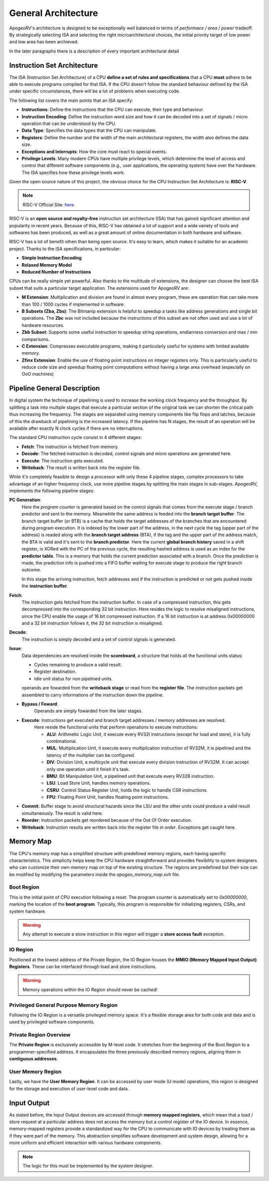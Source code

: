 General Architecture 
==================== 

ApogeoRV's architecture is designed to be exceptionally well balanced in terms of *performace / area / power* tradeoff. 
By strategically selecting ISA and selecting the right microarchitectural choices, the initial priority target of low power and low area has been archieved. 

In the later paragraphs there is a description of every important architectural detail 


Instruction Set Architecture
----------------------------

The ISA (Instruction Set Architecture) of a CPU **define a set of rules and specifications** that a CPU **must** adhere to be able to execute programs compiled for that ISA. 
If the CPU doesn't follow the standard behaviour defined by the ISA under specific circumstances, there will be a lot of problems when executing code. 

The following list covers the main points that an ISA specify: 

* **Instructions**: Define the instructions that the CPU can execute, their type and behaviour. 
* **Instruction Encoding**: Define the instruction word size and how it can be decoded into a set of signals / micro operation that can be understood by the CPU. 
* **Data Type**: Specifies the data types that the CPU can manipulate. 
* **Registers**: Define the number and the width of the main architectural registers, the width also defines the data size.
* **Exceptions and Interrupts**: How the core must react to special events. 
* **Privilege Levels**: Many modern CPUs have multiple privilege levels, which determine the level of access and control that different software components (e.g., user applications, the operating system) have over the hardware. The ISA specifies how these privilege levels work.

Given the open source nature of this project, the obvious choice for the CPU Instruction Set Architecture is: **RISC-V**. 

.. note:: RISC-V Official Site: `here <https://riscv.org/>`_

RISC-V is an **open source and royalty-free** instruction set architecture (ISA) that has gained significant attention and popularity in recent years. Because of this, RISC-V has obtained a lot of support and a wide variety of tools 
and softwares has been produced, as well as a great amount of online documentation in both hardware and software.

RISC-V has a lot of benefit othen than being open source. It's easy to learn, which makes it suitable for an academic project. Thanks to the ISA specifications, in particular: 

* **Simple Instruction Encoding**  
* **Relaxed Memory Model** 
* **Reduced Number of Instructions**

CPUs can be really simple yet powerful. Also thanks to the multitude of extensions, the designer can choose the best ISA subset that suits a particular target application. 
The extensions used for ApogeoRV are:

* **M Extension**: Multiplication and division are found in almost every program, these are operation that can take more than 100 / 1000 cycles if implemented in software. 
* **B Subsets (Zba, Zbs)**: The Bitmanip extension is helpful to speedup a tasks like address generations and single bit operations. The **Zbc** was not included because the instructions of this subset are not often used and use a lot of hardware resources. 
* **Zbb Subset**: Supports some useful instruction to speedup string operations, endianness conversion and max / min comparisons.
* **C Extension**: Compresses executable programs, making it particularly useful for systems with limited available memory.
* **Zfinx Extension**: Enable the use of floating point instructions on integer registers only. This is particularly useful to reduce code size and speedup floating point computations without having a large area overhead (especially on OoO machines)

Pipeline General Description
----------------------------

In digital system the technique of pipelining is used to increase the working clock frequency and the throughput. By splitting a task into multiple stages that execute 
a particular section of the original task we can shorten the critical path thus increasing the frequency. The stages are separated using memory components like flip flops and
latches, because of this the drawback of pipelining is the increased latency. If the pipeline has N stages, the result of an operation will be available after exactly N clock cycles 
if there are no interruptions. 

The standard CPU instruction cycle consist in 4 different stages: 

* **Fetch**: The instruction is fetched from memory. 
* **Decode**: The fetched instruction is decoded, control signals and micro operations are generated here. 
* **Execute**: The instruction gets executed. 
* **Writeback**: The result is written back into the register file. 

While it's completely feasible to design a processor with only these 4 pipeline stages, complex processors to take advantage of an higher frequency clock, use more pipeline stages by splitting the main stages in sub-stages. ApogeoRV, implements the following pipeline stages: 

**PC Generation**: 
    Here the *program counter* is generated based on the control signals that comes from the execute stage / branch predictor and sent to the memory. Meanwhile the same address is feeded into the **branch target buffer**. The 
    branch target buffer (or BTB) is a cache that holds the target addresses of the branches that are encountered during program execution. It is indexed by the lower part of the address, in the next cycle the tag (upper part of the address)  
    is readed along with the **branch target address** (BTA), if the tag and the upper part of the address match, the BTA is valid and it's sent to the **branch predictor**. Here the current **global branch history** saved in a shift register, 
    is XORed with the PC of the previous cycle, the resulting hashed address is used as an index for the **predictor table**. This is a memory that holds the current prediction associated with a branch. Once the prediction is made, the prediction 
    info is pushed into a FIFO buffer waiting for execute stage to produce the right branch outcome.

    In this stage the arriving instruction, fetch addresses and if the instruction is predicted or not gets pushed inside the **instruction buffer**. 

**Fetch**: 
    The instruction gets fetched from the instruction buffer. In case of a compressed instruction, this gets decompressed into the corresponding 32 bit instruction. Here resides the logic to resolve misaligned instructions, since the CPU enable the 
    usage of 16 bit compressed instruction. If a 16 bit instruction is at address 0x00000000 and a 32 bit instruction follows it, the 32 bit instruction is misaligned. 

**Decode**: 
    The instruction is simply decoded and a set of control signals is generated. 

**Issue**: 
    Data dependencies are resolved inside the **scoreboard**, a structure that holds all the functional units status:

    * Cycles remaining to produce a valid result. 
    * Register destination. 
    * Idle unit status for non pipelined units.
    
    operands are fowarded from the **writeback stage** or read from the **register file**. The instruction packets get assembled to carry informations of the instruction down the pipeline. 


* **Bypass / Foward**: 
    Operands are simply fowarded from the later stages.
 
* **Execute**: Instructions get executed and branch target addresses / memory addresses are resolved. 
    Here reside the functional units that perform operations to execute instructions:
    
    - **ALU**: Arithmetic Logic Unit, it execute every RV32I instructions (except for load and store), it is fully combinational.
    - **MUL**: Multiplication Unit, it execute every multiplication instruction of RV32M, it is pipelined and the latency of the multiplier can be configured. 
    - **DIV**: Division Unit, a multicycle unit that execute every division instruction of RV32M. It can accept only one operation until it finish it's task. 
    - **BMU**: Bit Manipulation Unit, a pipelined unit that execute every RV32B instruction.
    - **LSU**: Load Store Unit, handles memory operations.
    - **CSRU**: Control Status Register Unit, holds the logic to handle CSR instructions.
    - **FPU**: Floating Point Unit, handles floating point instructions. 

* **Commit**: Buffer stage to avoid structural hazards since the LSU and the other units could produce a valid result simultaneously. The result is valid here. 

* **Reorder**: Instruction packets get reordered because of the Out Of Order execution. 

* **Writeback**: Instruction results are written back into the register file *in order*. Exceptions get caught here. 


Memory Map
----------

The CPU's memory map has a simplified structure with predefined memory regions, each having specific characteristics. This simplicity helps keep the CPU hardware straightforward and provides flexibility 
to system designers who can customize their own memory map on top of the existing structure. The regions are predefined but their size can be modified by modifying the parameters inside the `apogeo_memory_map.svh` file. 

.. image:: source/images/Memory_Map.png

Boot Region
___________

This is the initial point of CPU execution following a reset. The program counter is automatically set to `0x00000000`, marking the location of the **boot program**. Typically, this program is responsible for initializing registers, CSRs, and system hardware.

.. warning:: Any attempt to execute a store instruction in this region will trigger a **store access fault** exception.

IO Region
_________

Positioned at the lowest address of the Private Region, the IO Region houses the **MMIO (Memory Mapped Input Output) Registers**. These can be interfaced through load and store instructions.

.. warning:: Memory operations within the IO Region should never be cached!

Privileged General Purpose Memory Region
________________________________________

Following the IO Region is a versatile privileged memory space. It's a flexible storage area for both code and data and is used by privileged software components.

Private Region Overview
_______________________

The **Private Region** is exclusively accessible by M-level code. It stretches from the beginning of the Boot Region to a programmer-specified address. It encapsulates the three previously described memory regions, aligning them in **contiguous addresses**.

User Memory Region
__________________

Lastly, we have the **User Memory Region**. It can be accessed by user mode (U mode) operations, this region is designed for the storage and execution of user-level code and data.


Input Output
------------

As stated before, the Input Output devices are accessed through **memory mapped registers**, which mean that a load / store request at a particular address does not access 
the memory but a control register of the IO device. In essence, memory-mapped registers provide a standardized way for the CPU to communicate with IO devices by treating them as if they were part of the memory. This abstraction 
simplifies software development and system design, allowing for a more uniform and efficient interaction with various hardware components. 

.. note:: The logic for this must be implemented by the system designer. 